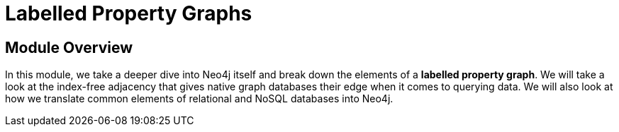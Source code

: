 = Labelled Property Graphs
:order: 2


// [.video]
// video::fdzfC1o2VEc[youtube,width=560,height=315]


////
Script: M: Neo4j is a Graph Database

https://docs.google.com/document/d/1y7SVQT4oZxBW9tsLvuUDAsQks2d3iXPw6ZUAUgyzno0/edit?usp=sharing

////


[.transcript]
== Module Overview

In this module, we take a deeper dive into Neo4j itself and break down the elements of a *labelled property graph*.
We will take a look at the index-free adjacency that gives native graph databases their edge when it comes to querying data.
We will also look at how we translate common elements of relational and NoSQL databases into Neo4j.
